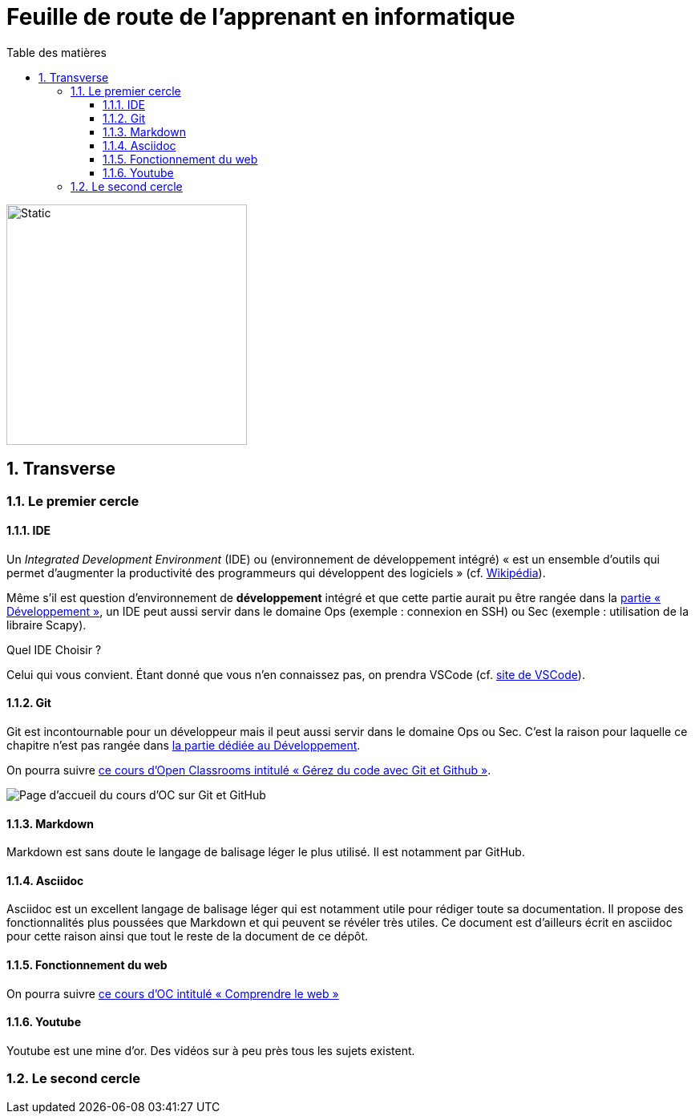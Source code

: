 = Feuille de route de l'apprenant en informatique
:Dhrions:
:toc:
:toclevels: 5
:toc-title: Table des matières
:sectnums:
:imagesdir: images
:sectnumlevels: 5


image::circles.drawio.svg[Static,300]

== Transverse

=== Le premier cercle

==== IDE

Un _Integrated Development Environment_ (IDE) ou (environnement de développement intégré) « est un ensemble d'outils qui permet d'augmenter la productivité des programmeurs qui développent des logiciels » (cf. https://fr.wikipedia.org/wiki/Environnement_de_d%C3%A9veloppement[Wikipédia]).

Même s'il est question d'environnement de *développement* intégré et que cette partie aurait pu être rangée dans la <<Développement, partie « Développement »>>, un IDE peut aussi servir dans le domaine Ops (exemple : connexion en SSH) ou Sec (exemple : utilisation de la libraire Scapy).

Quel IDE Choisir ?

Celui qui vous convient.
Étant donné que vous n'en connaissez pas, on prendra VSCode (cf. https://code.visualstudio.com/[site de VSCode]).

==== Git

Git est incontournable pour un développeur mais il peut aussi servir dans le domaine Ops ou Sec. C'est la raison pour laquelle ce chapitre n'est pas rangée dans <<Développement, la partie dédiée au Développement>>.

On pourra suivre link:https://openclassrooms.com/fr/courses/7162856-gerez-du-code-avec-git-et-github[ce cours d'Open Classrooms intitulé « Gérez du code avec Git et Github »].

image::oc-git.png[Page d'accueil du cours d'OC sur Git et GitHub]

==== Markdown

Markdown est sans doute le langage de balisage léger le plus utilisé. Il est notamment par GitHub.

==== Asciidoc

Asciidoc est un excellent langage de balisage léger qui est notamment utile pour rédiger toute sa documentation.
Il propose des fonctionnalités plus poussées que Markdown et qui peuvent se révéler très utiles.
Ce document est d'ailleurs écrit en asciidoc pour cette raison ainsi que tout le reste de la document de ce dépôt.

==== Fonctionnement du web

On pourra suivre link:https://openclassrooms.com/fr/courses/1946386-comprendre-le-web[ce cours d'OC intitulé « Comprendre le web »]

==== Youtube

Youtube est une mine d'or. Des vidéos sur à peu près tous les sujets existent.

=== Le second cercle